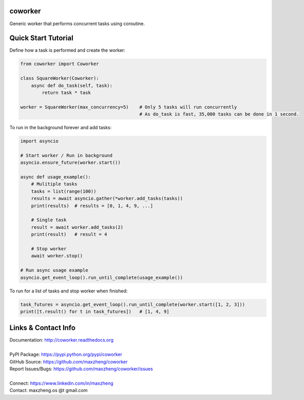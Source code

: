 coworker
==============

Generic worker that performs concurrent tasks using coroutine.

Quick Start Tutorial
====================

Define how a task is performed and create the worker:

.. code-block:: python

    from coworker import Coworker

    class SquareWorker(Coworker):
        async def do_task(self, task):
            return task * task

    worker = SquareWorker(max_concurrency=5)    # Only 5 tasks will run concurrently
                                                # As do_task is fast, 35,000 tasks can be done in 1 second.

To run in the background forever and add tasks:

.. code-block:: python

    import asyncio

    # Start worker / Run in background
    asyncio.ensure_future(worker.start())

    async def usage_example():
        # Mulitiple tasks
        tasks = list(range(100))
        results = await asyncio.gather(*worker.add_tasks(tasks))
        print(results)  # results = [0, 1, 4, 9, ...]

        # Single task
        result = await worker.add_tasks(2)
        print(result)   # result = 4

        # Stop worker
        await worker.stop()

    # Run async usage example
    asyncio.get_event_loop().run_until_complete(usage_example())


To run for a list of tasks and stop worker when finished:

.. code-block:: python

    task_futures = asyncio.get_event_loop().run_until_complete(worker.start([1, 2, 3]))
    print([t.result() for t in task_futures])   # [1, 4, 9]


Links & Contact Info
====================

| Documentation: http://coworker.readthedocs.org
|
| PyPI Package: https://pypi.python.org/pypi/coworker
| GitHub Source: https://github.com/maxzheng/coworker
| Report Issues/Bugs: https://github.com/maxzheng/coworker/issues
|
| Connect: https://www.linkedin.com/in/maxzheng
| Contact: maxzheng.os @t gmail.com
